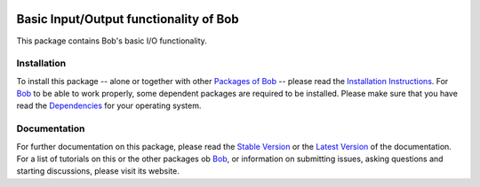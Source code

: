 .. vim: set fileencoding=utf-8 :
.. Andre Anjos <andre.anjos@idiap.ch>
.. Thu 29 Aug 2013 16:07:57 CEST

.. image:: http://img.shields.io/badge/docs-stable-yellow.png
   :target: http://pythonhosted.org/bob.io.base/index.html
.. image:: http://img.shields.io/badge/docs-latest-orange.png
   :target: https://www.idiap.ch/software/bob/docs/latest/bioidiap/bob.io.base/master/index.html
.. image:: https://travis-ci.org/bioidiap/bob.io.base.svg?branch=v2.0.5
   :target: https://travis-ci.org/bioidiap/bob.io.base?branch=v2.0.5
.. image:: https://coveralls.io/repos/bioidiap/bob.io.base/badge.png?branch=v2.0.5
   :target: https://coveralls.io/r/bioidiap/bob.io.base?branch=v2.0.5
.. image:: https://img.shields.io/badge/github-master-0000c0.png
   :target: https://github.com/bioidiap/bob.io.base/tree/master
.. image:: http://img.shields.io/pypi/v/bob.io.base.png
   :target: https://pypi.python.org/pypi/bob.io.base
.. image:: http://img.shields.io/pypi/dm/bob.io.base.png
   :target: https://pypi.python.org/pypi/bob.io.base

=========================================
 Basic Input/Output functionality of Bob
=========================================

This package contains Bob's basic I/O functionality.

Installation
------------
To install this package -- alone or together with other `Packages of Bob <https://github.com/idiap/bob/wiki/Packages>`_ -- please read the `Installation Instructions <https://github.com/idiap/bob/wiki/Installation>`_.
For Bob_ to be able to work properly, some dependent packages are required to be installed.
Please make sure that you have read the `Dependencies <https://github.com/idiap/bob/wiki/Dependencies>`_ for your operating system.

Documentation
-------------
For further documentation on this package, please read the `Stable Version <http://pythonhosted.org/bob.io.base/index.html>`_ or the `Latest Version <https://www.idiap.ch/software/bob/docs/latest/bioidiap/bob.io.base/master/index.html>`_ of the documentation.
For a list of tutorials on this or the other packages ob Bob_, or information on submitting issues, asking questions and starting discussions, please visit its website.

.. _bob: https://www.idiap.ch/software/bob
